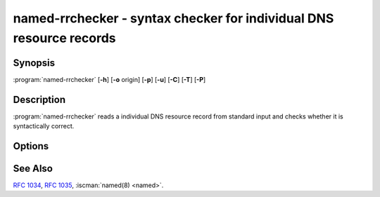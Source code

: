 .. Copyright (C) Internet Systems Consortium, Inc. ("ISC")
..
.. SPDX-License-Identifier: MPL-2.0
..
.. This Source Code Form is subject to the terms of the Mozilla Public
.. License, v. 2.0.  If a copy of the MPL was not distributed with this
.. file, you can obtain one at https://mozilla.org/MPL/2.0/.
..
.. See the COPYRIGHT file distributed with this work for additional
.. information regarding copyright ownership.

.. highlight: console

.. iscman:: named-rrchecker
.. program:: named-rrchecker
.. _man_named-rrchecker:

named-rrchecker - syntax checker for individual DNS resource records
--------------------------------------------------------------------

Synopsis
~~~~~~~~

:program:`named-rrchecker` [**-h**] [**-o** origin] [**-p**] [**-u**] [**-C**] [**-T**] [**-P**]

Description
~~~~~~~~~~~

:program:`named-rrchecker` reads a individual DNS resource record from standard
input and checks whether it is syntactically correct.

Options
~~~~~~~

.. option:: -h

   This option prints out the help menu.

.. option:: -o origin

   This option specifies the origin to be used when interpreting
   the record.

.. option:: -p

   This option prints out the resulting record in canonical form. If there
   is no canonical form defined, the record is printed in unknown
   record format.

.. option:: -u

   This option prints out the resulting record in unknown record form.

.. option:: -C, -T, -P

   These options print out the known class, standard type,
   and private type mnemonics, respectively.

See Also
~~~~~~~~

:rfc:`1034`, :rfc:`1035`, :iscman:`named(8) <named>`.
